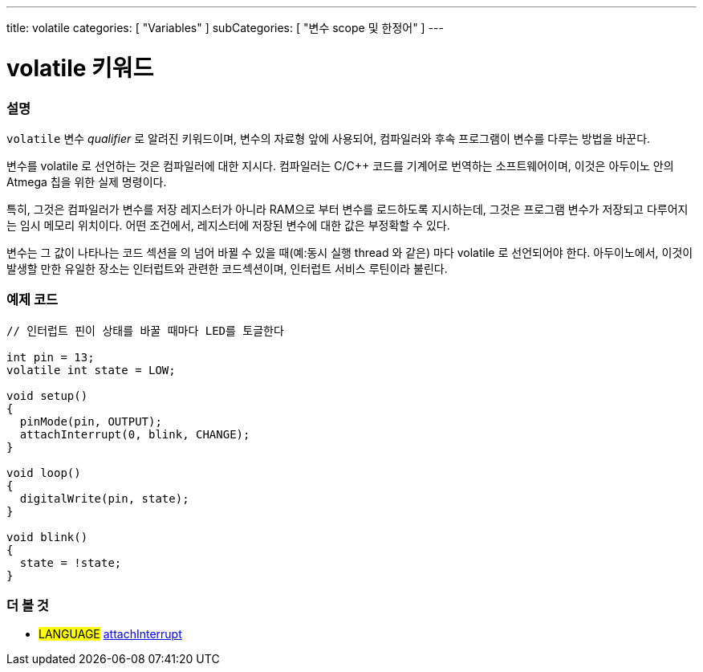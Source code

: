 ---
title: volatile
categories: [ "Variables" ]
subCategories: [ "변수 scope 및 한정어" ]
---





= volatile 키워드


// OVERVIEW SECTION STARTS
[#overview]
--

[float]
=== 설명
`volatile` 변수 _qualifier_ 로 알려진 키워드이며, 변수의 자료형 앞에 사용되어, 컴파일러와 후속 프로그램이 변수를 다루는 방법을 바꾼다.

변수를 volatile 로 선언하는 것은 컴파일러에 대한 지시다. 컴파일러는 C/C++ 코드를 기계어로 번역하는 소프트웨어이며, 이것은  아두이노 안의 Atmega 칩을 위한 실제 명령이다.

특히, 그것은 컴파일러가 변수를 저장 레지스터가 아니라 RAM으로 부터 변수를 로드하도록 지시하는데, 그것은 프로그램 변수가 저장되고 다루어지는 임시 메모리 위치이다. 어떤 조건에서, 레지스터에 저장된 변수에 대한 값은 부정확할 수 있다.

변수는 그 값이 나타나는 코드 섹션을 의 넘어 바뀔 수 있을 때(예:동시 실행 thread 와 같은) 마다 volatile 로 선언되어야 한다. 
아두이노에서, 이것이 발생할 만한 유일한 장소는 인터럽트와 관련한 코드섹션이며, 인터럽트 서비스 루틴이라 불린다.
[%hardbreaks]

--
// OVERVIEW SECTION ENDS




// HOW TO USE SECTION STARTS
[#howtouse]
--

[float]
=== 예제 코드
// Describe what the example code is all about and add relevant code   ►►►►► THIS SECTION IS MANDATORY ◄◄◄◄◄


[source,arduino]
----
// 인터럽트 핀이 상태를 바꿀 때마다 LED를 토글한다

int pin = 13;
volatile int state = LOW;

void setup()
{
  pinMode(pin, OUTPUT);
  attachInterrupt(0, blink, CHANGE);
}

void loop()
{
  digitalWrite(pin, state);
}

void blink()
{
  state = !state;
}

----

--
// HOW TO USE SECTION ENDS


// SEE ALSO SECTION STARTS
[#see_also]
--

[float]
=== 더 볼 것

[role="language"]
* #LANGUAGE# link:../../../functions/external-interrupts/attachinterrupt[attachInterrupt]

--
// SEE ALSO SECTION ENDS
